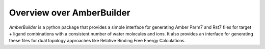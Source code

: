 Overview over AmberBuilder
====================================

*AmberBuilder* is a python package that provides a simple interface for generating Amber Parm7 and Rst7 files for target + ligand 
combinations with a consistent number of water molecules and ions. It also provides an interface for generating these files for 
dual topology approaches like Relative Binding Free Energy Calculations.